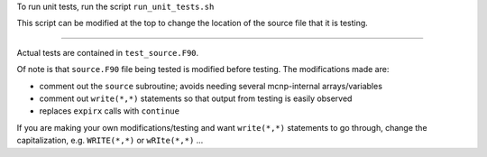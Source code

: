 To run unit tests, run the script ``run_unit_tests.sh``

This script can be modified at the top to change the location of the source file that it is testing.

-----

Actual tests are contained in ``test_source.F90``.

Of note is that ``source.F90`` file being tested is modified before testing. The modifications made are:

- comment out the ``source`` subroutine; avoids needing several mcnp-internal arrays/variables
- comment out ``write(*,*)`` statements so that output from testing is easily observed
- replaces ``expirx`` calls with ``continue``

If you are making your own modifications/testing and want ``write(*,*)`` statements to go through, change the capitalization, e.g. ``WRITE(*,*)`` or ``wRIte(*,*)`` ...


